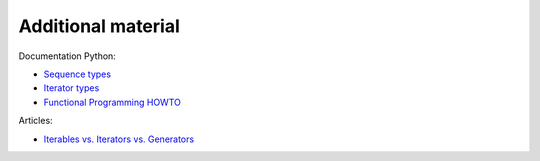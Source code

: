 Additional material
------------------------

Documentation Python:

-  `Sequence
   types <https://docs.python.org/3/library/stdtypes.html#sequence-types-list-tuple-range>`__
-  `Iterator
   types <https://docs.python.org/3/library/stdtypes.html#iterator-types>`__
-  `Functional Programming
   HOWTO <https://docs.python.org/3/howto/functional.html>`__

Articles:

-  `Iterables vs. Iterators vs.
   Generators <http://nvie.com/posts/iterators-vs-generators/>`__


